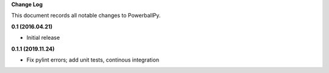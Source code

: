 **Change Log**

This document records all notable changes to PowerballPy. 

**0.1 (2016.04.21)** 

- Initial release

**0.1.1 (2019.11.24)**

- Fix pylint errors; add unit tests, continous integration 

